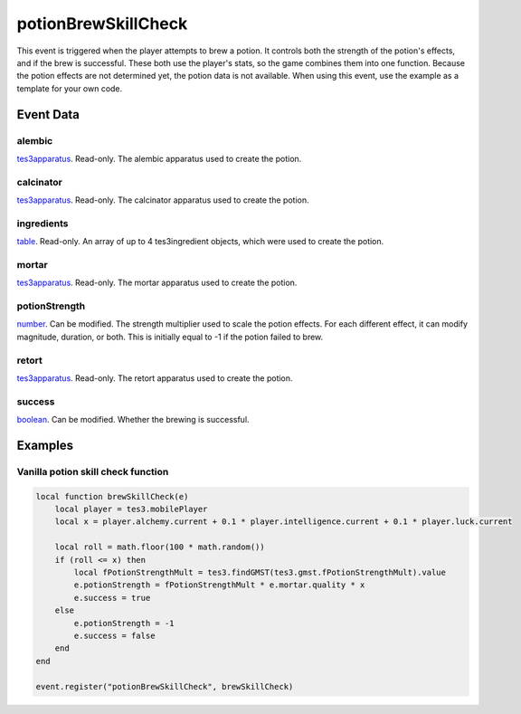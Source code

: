 potionBrewSkillCheck
====================================================================================================

This event is triggered when the player attempts to brew a potion. It controls both the strength of the potion's effects, and if the brew is successful. These both use the player's stats, so the game combines them into one function. Because the potion effects are not determined yet, the potion data is not available. When using this event, use the example as a template for your own code.

Event Data
----------------------------------------------------------------------------------------------------

alembic
~~~~~~~~~~~~~~~~~~~~~~~~~~~~~~~~~~~~~~~~~~~~~~~~~~~~~~~~~~~~~~~~~~~~~~~~~~~~~~~~~~~~~~~~~~~~~~~~~~~~

`tes3apparatus`_. Read-only. The alembic apparatus used to create the potion.

calcinator
~~~~~~~~~~~~~~~~~~~~~~~~~~~~~~~~~~~~~~~~~~~~~~~~~~~~~~~~~~~~~~~~~~~~~~~~~~~~~~~~~~~~~~~~~~~~~~~~~~~~

`tes3apparatus`_. Read-only. The calcinator apparatus used to create the potion.

ingredients
~~~~~~~~~~~~~~~~~~~~~~~~~~~~~~~~~~~~~~~~~~~~~~~~~~~~~~~~~~~~~~~~~~~~~~~~~~~~~~~~~~~~~~~~~~~~~~~~~~~~

`table`_. Read-only. An array of up to 4 tes3ingredient objects, which were used to create the potion.

mortar
~~~~~~~~~~~~~~~~~~~~~~~~~~~~~~~~~~~~~~~~~~~~~~~~~~~~~~~~~~~~~~~~~~~~~~~~~~~~~~~~~~~~~~~~~~~~~~~~~~~~

`tes3apparatus`_. Read-only. The mortar apparatus used to create the potion.

potionStrength
~~~~~~~~~~~~~~~~~~~~~~~~~~~~~~~~~~~~~~~~~~~~~~~~~~~~~~~~~~~~~~~~~~~~~~~~~~~~~~~~~~~~~~~~~~~~~~~~~~~~

`number`_. Can be modified. The strength multiplier used to scale the potion effects. For each different effect, it can modify magnitude, duration, or both. This is initially equal to -1 if the potion failed to brew.

retort
~~~~~~~~~~~~~~~~~~~~~~~~~~~~~~~~~~~~~~~~~~~~~~~~~~~~~~~~~~~~~~~~~~~~~~~~~~~~~~~~~~~~~~~~~~~~~~~~~~~~

`tes3apparatus`_. Read-only. The retort apparatus used to create the potion.

success
~~~~~~~~~~~~~~~~~~~~~~~~~~~~~~~~~~~~~~~~~~~~~~~~~~~~~~~~~~~~~~~~~~~~~~~~~~~~~~~~~~~~~~~~~~~~~~~~~~~~

`boolean`_. Can be modified. Whether the brewing is successful.

Examples
----------------------------------------------------------------------------------------------------

Vanilla potion skill check function
~~~~~~~~~~~~~~~~~~~~~~~~~~~~~~~~~~~~~~~~~~~~~~~~~~~~~~~~~~~~~~~~~~~~~~~~~~~~~~~~~~~~~~~~~~~~~~~~~~~~

.. code-block:: lua

    local function brewSkillCheck(e)
        local player = tes3.mobilePlayer
        local x = player.alchemy.current + 0.1 * player.intelligence.current + 0.1 * player.luck.current

        local roll = math.floor(100 * math.random())
        if (roll <= x) then
            local fPotionStrengthMult = tes3.findGMST(tes3.gmst.fPotionStrengthMult).value
            e.potionStrength = fPotionStrengthMult * e.mortar.quality * x
            e.success = true
        else
            e.potionStrength = -1
            e.success = false
        end
    end

    event.register("potionBrewSkillCheck", brewSkillCheck)


.. _`boolean`: ../../lua/type/boolean.html
.. _`number`: ../../lua/type/number.html
.. _`table`: ../../lua/type/table.html
.. _`tes3apparatus`: ../../lua/type/tes3apparatus.html
